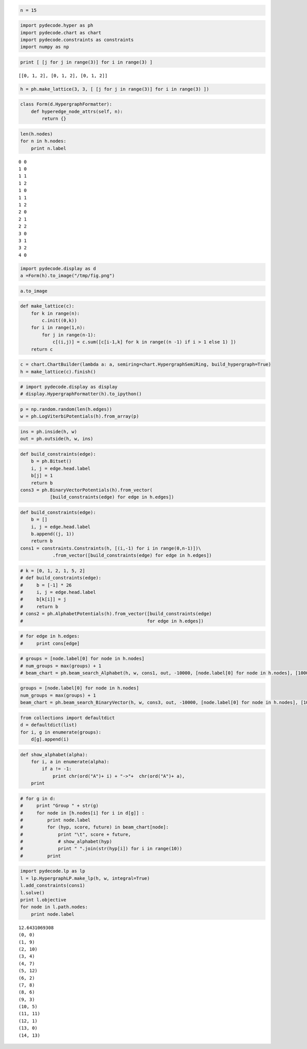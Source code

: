 
.. code:: python

    
.. code:: python

    n = 15
.. code:: python

    import pydecode.hyper as ph
    import pydecode.chart as chart
    import pydecode.constraints as constraints
    import numpy as np
.. code:: python

    print [ [j for j in range(3)] for i in range(3) ]

.. parsed-literal::

    [[0, 1, 2], [0, 1, 2], [0, 1, 2]]


.. code:: python

    h = ph.make_lattice(3, 3, [ [j for j in range(3)] for i in range(3) ])
.. code:: python

    class Form(d.HypergraphFormatter):
        def hyperedge_node_attrs(self, n):
            return {}

.. code:: python

    len(h.nodes)
    for n in h.nodes:
        print n.label

.. parsed-literal::

    0 0
    1 0
    1 1
    1 2
    1 0
    1 1
    1 2
    2 0
    2 1
    2 2
    3 0
    3 1
    3 2
    4 0


.. code:: python

    import pydecode.display as d
    a =Form(h).to_image("/tmp/fig.png")
.. code:: python

    a.to_image
.. code:: python

    def make_lattice(c):
        for k in range(n):
            c.init((0,k))
        for i in range(1,n):
            for j in range(n-1):
                c[(i,j)] = c.sum([c[i-1,k] for k in range((n -1) if i > 1 else 1) ])
        return c
.. code:: python

    c = chart.ChartBuilder(lambda a: a, semiring=chart.HypergraphSemiRing, build_hypergraph=True)
    h = make_lattice(c).finish()
.. code:: python

    # import pydecode.display as display
    # display.HypergraphFormatter(h).to_ipython()
.. code:: python

    p = np.random.random(len(h.edges))
    w = ph.LogViterbiPotentials(h).from_array(p)
.. code:: python

    ins = ph.inside(h, w)
    out = ph.outside(h, w, ins)
.. code:: python

    def build_constraints(edge):
        b = ph.Bitset()
        i, j = edge.head.label
        b[j] = 1
        return b
    cons3 = ph.BinaryVectorPotentials(h).from_vector(
               [build_constraints(edge) for edge in h.edges])
.. code:: python

    def build_constraints(edge):
        b = []
        i, j = edge.head.label
        b.append((j, 1))
        return b
    cons1 = constraints.Constraints(h, [(i,-1) for i in range(0,n-1)])\
                .from_vector([build_constraints(edge) for edge in h.edges])
.. code:: python

    # k = [0, 1, 2, 1, 5, 2] 
    # def build_constraints(edge):
    #     b = [-1] * 26
    #     i, j = edge.head.label
    #     b[k[i]] = j
    #     return b
    # cons2 = ph.AlphabetPotentials(h).from_vector([build_constraints(edge) 
    #                                              for edge in h.edges])
.. code:: python

    # for edge in h.edges:
    #     print cons[edge]
.. code:: python

    # groups = [node.label[0] for node in h.nodes]
    # num_groups = max(groups) + 1
    # beam_chart = ph.beam_search_Alphabet(h, w, cons1, out, -10000, [node.label[0] for node in h.nodes], [1000] * num_groups, num_groups)
.. code:: python

    groups = [node.label[0] for node in h.nodes]
    num_groups = max(groups) + 1
    beam_chart = ph.beam_search_BinaryVector(h, w, cons3, out, -10000, [node.label[0] for node in h.nodes], [1000] * num_groups, num_groups)
.. code:: python

    from collections import defaultdict
    d = defaultdict(list)
    for i, g in enumerate(groups):
        d[g].append(i)
.. code:: python

    def show_alphabet(alpha):
        for i, a in enumerate(alpha):
            if a != -1:
                print chr(ord("A")+ i) + "->"+  chr(ord("A")+ a),
        print
.. code:: python

    # for g in d:
    #     print "Group " + str(g)
    #     for node in [h.nodes[i] for i in d[g]] :
    #         print node.label
    #         for (hyp, score, future) in beam_chart[node]:
    #             print "\t", score + future, 
    #             # show_alphabet(hyp)
    #             print " ".join(str(hyp[i]) for i in range(10))
    #         print 
.. code:: python

    import pydecode.lp as lp
    l = lp.HypergraphLP.make_lp(h, w, integral=True)
    l.add_constraints(cons1)
    l.solve()
    print l.objective
    for node in l.path.nodes:
        print node.label

.. parsed-literal::

    12.6431069308
    (0, 0)
    (1, 9)
    (2, 10)
    (3, 4)
    (4, 7)
    (5, 12)
    (6, 2)
    (7, 8)
    (8, 6)
    (9, 3)
    (10, 5)
    (11, 11)
    (12, 1)
    (13, 0)
    (14, 13)

